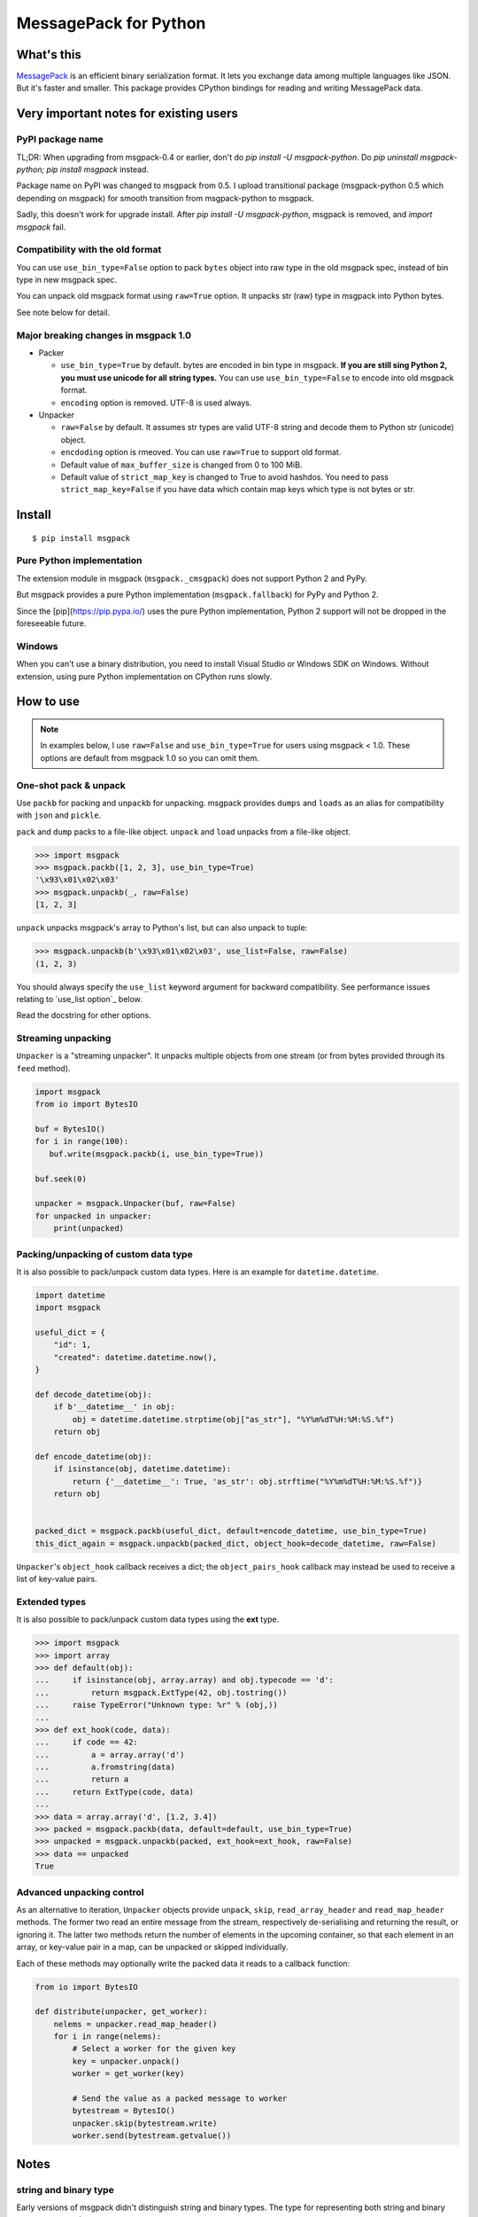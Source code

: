 ======================
MessagePack for Python
======================

.. image:: https://travis-ci.org/msgpack/msgpack-python.svg?branch=master
   :target: https://travis-ci.org/msgpack/msgpack-python
   :alt: Build Status

.. image:: https://readthedocs.org/projects/msgpack-python/badge/?version=latest
   :target: https://msgpack-python.readthedocs.io/en/latest/?badge=latest
   :alt: Documentation Status


What's this
-----------

`MessagePack <https://msgpack.org/>`_ is an efficient binary serialization format.
It lets you exchange data among multiple languages like JSON.
But it's faster and smaller.
This package provides CPython bindings for reading and writing MessagePack data.


Very important notes for existing users
---------------------------------------

PyPI package name
^^^^^^^^^^^^^^^^^

TL;DR: When upgrading from msgpack-0.4 or earlier, don't do `pip install -U msgpack-python`.
Do `pip uninstall msgpack-python; pip install msgpack` instead.

Package name on PyPI was changed to msgpack from 0.5.
I upload transitional package (msgpack-python 0.5 which depending on msgpack)
for smooth transition from msgpack-python to msgpack.

Sadly, this doesn't work for upgrade install.  After `pip install -U msgpack-python`,
msgpack is removed, and `import msgpack` fail.


Compatibility with the old format
^^^^^^^^^^^^^^^^^^^^^^^^^^^^^^^^^^

You can use ``use_bin_type=False`` option to pack ``bytes``
object into raw type in the old msgpack spec, instead of bin type in new msgpack spec.

You can unpack old msgpack format using ``raw=True`` option.
It unpacks str (raw) type in msgpack into Python bytes.

See note below for detail.


Major breaking changes in msgpack 1.0
^^^^^^^^^^^^^^^^^^^^^^^^^^^^^^^^^^^^^^

* Packer

  * ``use_bin_type=True`` by default.  bytes are encoded in bin type in msgpack.
    **If you are still sing Python 2, you must use unicode for all string types.**
    You can use ``use_bin_type=False`` to encode into old msgpack format.
  * ``encoding`` option is removed.  UTF-8 is used always.


* Unpacker

  * ``raw=False`` by default.  It assumes str types are valid UTF-8 string
    and decode them to Python str (unicode) object.
  * ``encdoding`` option is rmeoved.  You can use ``raw=True`` to support old format.
  * Default value of ``max_buffer_size`` is changed from 0 to 100 MiB.
  * Default value of ``strict_map_key`` is changed to True to avoid hashdos.
    You need to pass ``strict_map_key=False`` if you have data which contain map keys
    which type is not bytes or str.

Install
-------

::

   $ pip install msgpack


Pure Python implementation
^^^^^^^^^^^^^^^^^^^^^^^^^^

The extension module in msgpack (``msgpack._cmsgpack``) does not support
Python 2 and PyPy.

But msgpack provides a pure Python implementation (``msgpack.fallback``)
for PyPy and Python 2.

Since the [pip](https://pip.pypa.io/) uses the pure Python implementation,
Python 2 support will not be dropped in the foreseeable future.


Windows
^^^^^^^

When you can't use a binary distribution, you need to install Visual Studio
or Windows SDK on Windows.
Without extension, using pure Python implementation on CPython runs slowly.


How to use
----------

.. note::

   In examples below, I use ``raw=False`` and ``use_bin_type=True`` for users
   using msgpack < 1.0.
   These options are default from msgpack 1.0 so you can omit them.


One-shot pack & unpack
^^^^^^^^^^^^^^^^^^^^^^

Use ``packb`` for packing and ``unpackb`` for unpacking.
msgpack provides ``dumps`` and ``loads`` as an alias for compatibility with
``json`` and ``pickle``.

``pack`` and ``dump`` packs to a file-like object.
``unpack`` and ``load`` unpacks from a file-like object.

.. code-block:: pycon

   >>> import msgpack
   >>> msgpack.packb([1, 2, 3], use_bin_type=True)
   '\x93\x01\x02\x03'
   >>> msgpack.unpackb(_, raw=False)
   [1, 2, 3]

``unpack`` unpacks msgpack's array to Python's list, but can also unpack to tuple:

.. code-block:: pycon

   >>> msgpack.unpackb(b'\x93\x01\x02\x03', use_list=False, raw=False)
   (1, 2, 3)

You should always specify the ``use_list`` keyword argument for backward compatibility.
See performance issues relating to `use_list option`_ below.

Read the docstring for other options.


Streaming unpacking
^^^^^^^^^^^^^^^^^^^

``Unpacker`` is a "streaming unpacker". It unpacks multiple objects from one
stream (or from bytes provided through its ``feed`` method).

.. code-block:: python

   import msgpack
   from io import BytesIO

   buf = BytesIO()
   for i in range(100):
      buf.write(msgpack.packb(i, use_bin_type=True))

   buf.seek(0)

   unpacker = msgpack.Unpacker(buf, raw=False)
   for unpacked in unpacker:
       print(unpacked)


Packing/unpacking of custom data type
^^^^^^^^^^^^^^^^^^^^^^^^^^^^^^^^^^^^^

It is also possible to pack/unpack custom data types. Here is an example for
``datetime.datetime``.

.. code-block:: python

    import datetime
    import msgpack

    useful_dict = {
        "id": 1,
        "created": datetime.datetime.now(),
    }

    def decode_datetime(obj):
        if b'__datetime__' in obj:
            obj = datetime.datetime.strptime(obj["as_str"], "%Y%m%dT%H:%M:%S.%f")
        return obj

    def encode_datetime(obj):
        if isinstance(obj, datetime.datetime):
            return {'__datetime__': True, 'as_str': obj.strftime("%Y%m%dT%H:%M:%S.%f")}
        return obj


    packed_dict = msgpack.packb(useful_dict, default=encode_datetime, use_bin_type=True)
    this_dict_again = msgpack.unpackb(packed_dict, object_hook=decode_datetime, raw=False)

``Unpacker``'s ``object_hook`` callback receives a dict; the
``object_pairs_hook`` callback may instead be used to receive a list of
key-value pairs.


Extended types
^^^^^^^^^^^^^^

It is also possible to pack/unpack custom data types using the **ext** type.

.. code-block:: pycon

    >>> import msgpack
    >>> import array
    >>> def default(obj):
    ...     if isinstance(obj, array.array) and obj.typecode == 'd':
    ...         return msgpack.ExtType(42, obj.tostring())
    ...     raise TypeError("Unknown type: %r" % (obj,))
    ...
    >>> def ext_hook(code, data):
    ...     if code == 42:
    ...         a = array.array('d')
    ...         a.fromstring(data)
    ...         return a
    ...     return ExtType(code, data)
    ...
    >>> data = array.array('d', [1.2, 3.4])
    >>> packed = msgpack.packb(data, default=default, use_bin_type=True)
    >>> unpacked = msgpack.unpackb(packed, ext_hook=ext_hook, raw=False)
    >>> data == unpacked
    True


Advanced unpacking control
^^^^^^^^^^^^^^^^^^^^^^^^^^

As an alternative to iteration, ``Unpacker`` objects provide ``unpack``,
``skip``, ``read_array_header`` and ``read_map_header`` methods. The former two
read an entire message from the stream, respectively de-serialising and returning
the result, or ignoring it. The latter two methods return the number of elements
in the upcoming container, so that each element in an array, or key-value pair
in a map, can be unpacked or skipped individually.

Each of these methods may optionally write the packed data it reads to a
callback function:

.. code-block:: python

    from io import BytesIO

    def distribute(unpacker, get_worker):
        nelems = unpacker.read_map_header()
        for i in range(nelems):
            # Select a worker for the given key
            key = unpacker.unpack()
            worker = get_worker(key)

            # Send the value as a packed message to worker
            bytestream = BytesIO()
            unpacker.skip(bytestream.write)
            worker.send(bytestream.getvalue())


Notes
-----

string and binary type
^^^^^^^^^^^^^^^^^^^^^^

Early versions of msgpack didn't distinguish string and binary types.
The type for representing both string and binary types was named **raw**.

You can pack into and unpack from this old spec using ``use_bin_type=False``
and ``raw=True`` options.

.. code-block:: pycon

    >>> import msgpack
    >>> msgpack.unpackb(msgpack.packb([b'spam', u'eggs'], use_bin_type=False), raw=True)
    [b'spam', b'eggs']
    >>> msgpack.unpackb(msgpack.packb([b'spam', u'eggs'], use_bin_type=True), raw=False)
    [b'spam', 'eggs']


ext type
^^^^^^^^

To use the **ext** type, pass ``msgpack.ExtType`` object to packer.

.. code-block:: pycon

    >>> import msgpack
    >>> packed = msgpack.packb(msgpack.ExtType(42, b'xyzzy'))
    >>> msgpack.unpackb(packed)
    ExtType(code=42, data='xyzzy')

You can use it with ``default`` and ``ext_hook``. See below.


Security
^^^^^^^^

To unpacking data received from unreliable source, msgpack provides
two security options.

``max_buffer_size`` (default: 100*1024*1024) limits the internal buffer size.
It is used to limit the preallocated list size too.

``strict_map_key`` (default: ``True``) limits the type of map keys to bytes and str.
While msgpack spec doesn't limit the types of the map keys,
there is a risk of the hashdos.
If you need to support other types for map keys, use ``strict_map_key=False``.


Performance tips
^^^^^^^^^^^^^^^^

CPython's GC starts when growing allocated object.
This means unpacking may cause useless GC.
You can use ``gc.disable()`` when unpacking large message.

List is the default sequence type of Python.
But tuple is lighter than list.
You can use ``use_list=False`` while unpacking when performance is important.


Development
-----------

Test
^^^^

MessagePack uses `pytest` for testing.
Run test with following command:

    $ make test


..
    vim: filetype=rst
